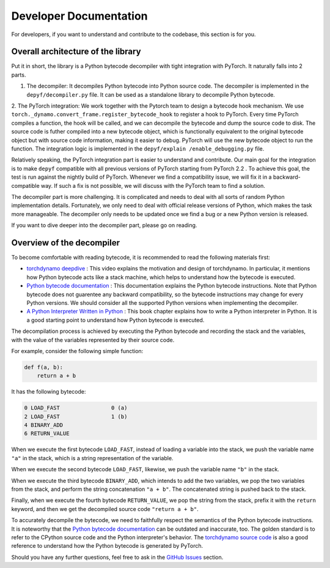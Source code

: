 Developer Documentation
===========================================

For developers, if you want to understand and contribute to the codebase, this section is for you.

Overall architecture of the library
-----------------------------------

Put it in short, the library is a Python bytecode decompiler with tight integration with PyTorch. It naturally falls into 2 parts.

1. The decompiler: It decompiles Python bytecode into Python source code. The decompiler is implemented in the ``depyf/decompiler.py`` file. It can be used as a standalone library to decompile Python bytecode.
2. The PyTorch integration: We work together with the Pytorch team to design a bytecode hook mechanism. We use ``torch._dynamo.convert_frame.register_bytecode_hook`` to register a hook to PyTorch. Every time PyTorch compiles a function, the hook will be called, and we can decompile the bytecode and dump the source code to disk. The source code is futher compiled into a new bytecode object, which is functionally equivalent to the original bytecode object but with source code information, making it easier to debug. PyTorch will use the new bytecode object to run the function. The integration logic is implemented in the ``depyf/explain
/enable_debugging.py`` file.

Relatively speaking, the PyTorch integration part is easier to understand and contribute. Our main goal for the integration is to make ``depyf`` compatible with all previous versions of PyTorch starting from PyTorch 2.2 . To achieve this goal, the test is run against the nightly build of PyTorch. Whenever we find a compatibility issue, we will fix it in a backward-compatible way. If such a fix is not possible, we will discuss with the PyTorch team to find a solution.

The decompiler part is more challenging. It is complicated and needs to deal with all sorts of random Python implementation details. Fortunately, we only need to deal with official release versions of Python, which makes the task more manageable. The decompiler only needs to be updated once we find a bug or a new Python version is released.

If you want to dive deeper into the decompiler part, please go on reading.

Overview of the decompiler
--------------------------

To become comfortable with reading bytecode, it is recommended to read the following materials first:

- `torchdynamo deepdive <https://www.youtube.com/watch?v=egZB5Uxki0I>`_ : This video explains the motivation and design of torchdynamo. In particular, it mentions how Python bytecode acts like a stack machine, which helps to understand how the bytecode is executed.
- `Python bytecode documentation <https://docs.python.org/3/library/dis.html>`_ : This documentation explains the Python bytecode instructions. Note that Python bytecode does not guarentee any backward compatibility, so the bytecode instructions may change for every Python versions. We should consider all the supported Python versions when implementing the decompiler.
- `A Python Interpreter Written in Python <https://aosabook.org/en/500L/a-python-interpreter-written-in-python.html>`_ : This book chapter explains how to write a Python interpreter in Python. It is a good starting point to understand how Python bytecode is executed.

The decompilation process is achieved by executing the Python bytecode and recording the stack and the variables, with the value of the variables represented by their source code.

For example, consider the following simple function:

.. code-block:: python

    def f(a, b):
        return a + b

It has the following bytecode:

.. code-block:: text

    0 LOAD_FAST                0 (a)
    2 LOAD_FAST                1 (b)
    4 BINARY_ADD
    6 RETURN_VALUE

When we execute the first bytecode ``LOAD_FAST``, instead of loading a variable into the stack, we push the variable name ``"a"`` in the stack, which is a string representation of the variable.

When we execute the second bytecode ``LOAD_FAST``, likewise, we push the variable name ``"b"`` in the stack.

When we execute the third bytecode ``BINARY_ADD``, which intends to add the two variables, we pop the two variables from the stack, and perform the string concatenation ``"a + b"``. The concatenated string is pushed back to the stack.

Finally, when we execute the fourth bytecode ``RETURN_VALUE``, we pop the string from the stack, prefix it with the ``return`` keyword, and then we get the decompiled source code ``"return a + b"``.

To accurately decompile the bytecode, we need to faithfully respect the semantics of the Python bytecode instructions. It is noteworthy that the `Python bytecode documentation <https://docs.python.org/3/library/dis.html>`_ can be outdated and inaccurate, too. The golden standard is to refer to the CPython source code and the Python interpreter's behavior. The `torchdynamo source code <https://github.com/pytorch/pytorch/blob/main/torch/_dynamo/symbolic_convert.py>`_ is also a good reference to understand how the Python bytecode is generated by PyTorch.

Should you have any further questions, feel free to ask in the `GitHub Issues <https://github.com/thuml/depyf/issues>`_ section.
